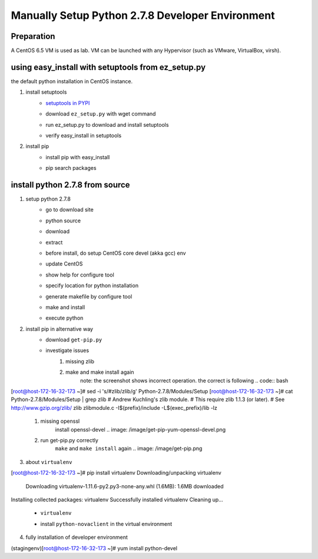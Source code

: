 Manually Setup Python 2.7.8 Developer Environment
=================================================
Preparation
-----------
A CentOS 6.5 VM is used as lab. VM can be launched with any Hypervisor (such as VMware, VirtualBox, virsh).

.. image:: /os/image/launch-centos-inst.png

using easy_install with setuptools from ez_setup.py
----------------------------------------------------------
the default python installation in CentOS instance.

.. image:: /os/image/instance-default-python.png 

1. install setuptools
    * `setuptools in PYPI <https://pypi.python.org/pypi/setuptools>`_
    * download ``ez_setup.py`` with wget command
        .. image:: /os/image/ez_setup.py-dl.png
    * run ez_setup.py to download and install setuptools
        .. image:: /os/image/ez_setup.setuptools.png
    * verify easy_install in setuptools
        .. image:: /os/image/easy_install.verify.png
2. install pip
    * install pip with easy_install
        .. image:: /os/image/easy_install-pip.png
    * pip search packages
        .. image:: /os/image/pip-search-example.png

install python 2.7.8 from source
--------------------------------
1. setup python 2.7.8
    * go to download site
        .. image: /image/python-dl.png
    * python source
        .. image: /image/python-2.7.8.src.link.png
    * download
        .. image: /image/python-2.7.8.src-wget.png
    * extract
        .. image: /image/python-2.7.8.tar-zxf.png
    * before install, do setup CentOS core devel (akka gcc) env
        .. image: /image/yum-core-devel-install.png
    * update CentOS
        .. image: /image/yum-update.png
    * show help for configure tool
        .. image: /image/do-configure-help.png
    * specify location for python installation
        .. image: /image/do-configure-prefix.png
    * generate makefile by configure tool
        .. image: /image/do-configure-makefile.png
    * make and install
        .. image: /image/make-and-install.png
    * execute python
        .. image: /image/execute-python-2.7.8.png

2. install pip in alternative way
    __ https://pip.pypa.io/en/latest/installing.html
    * download ``get-pip.py``
        .. image: /image/get-pip-wget.png
    * investigate issues
        #) missing zlib
            .. image: /image/get-pip-missing-zlib.png
        #) make and make install again
            .. image: /image/get-pip-zip-re-make.png
            note: the screenshot shows incorrect operation. the correct is following
            .. code:: bash
[root@host-172-16-32-173 ~]# sed -i 's/#zlib/zlib/g' Python-2.7.8/Modules/Setup
[root@host-172-16-32-173 ~]# cat Python-2.7.8/Modules/Setup | grep zlib
# Andrew Kuchling's zlib module.
# This require zlib 1.1.3 (or later).
# See http://www.gzip.org/zlib/
zlib zlibmodule.c -I$(prefix)/include -L$(exec_prefix)/lib -lz

        #) missing openssl
            .. image: /image/get-pip-miss-httpshandler.png
            install openssl-devel
            .. image: /image/get-pip-yum-openssl-devel.png
        #) run get-pip.py correctly
            ``make`` and ``make install`` again
            .. image: /image/get-pip.png

3. about ``virtualenv``
    .. code:: bash
[root@host-172-16-32-173 ~]# pip install virtualenv
Downloading/unpacking virtualenv
  Downloading virtualenv-1.11.6-py2.py3-none-any.whl (1.6MB): 1.6MB downloaded
Installing collected packages: virtualenv
Successfully installed virtualenv
Cleaning up...
    
    * ``virtualenv`` 
        .. image: /image/virtualenv-activate.png
    * install ``python-novaclient`` in the virtual environment
        .. image: /image/virtualenv-install-novaclient.png
        .. image: /image/virtualenv-install-novaclient1.png

4. fully installation of developer environment
    .. code:: bash
(stagingenv)[root@host-172-16-32-173 ~]# yum install python-devel

